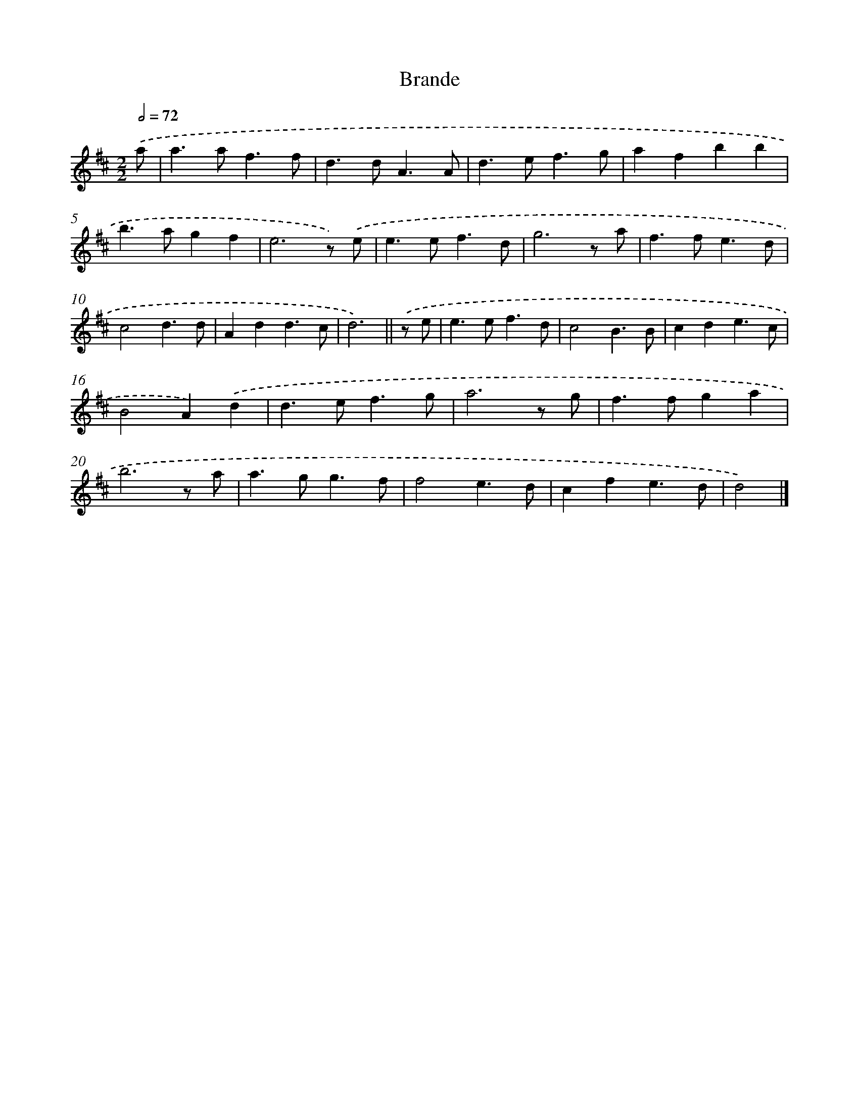 X: 12004
T: Brande
%%abc-version 2.0
%%abcx-abcm2ps-target-version 5.9.1 (29 Sep 2008)
%%abc-creator hum2abc beta
%%abcx-conversion-date 2018/11/01 14:37:20
%%humdrum-veritas 4112799801
%%humdrum-veritas-data 969894406
%%continueall 1
%%barnumbers 0
L: 1/4
M: 2/2
Q: 1/2=72
K: D clef=treble
.('a/ [I:setbarnb 1]|
a>af3/f/ |
d>dA3/A/ |
d>ef3/g/ |
afbb |
b>agf |
e3z/) .('e/ |
e>ef3/d/ |
g3z/ a/ |
f>fe3/d/ |
c2d3/d/ |
Add3/c/ |
d3) ||
.('z/ e/ [I:setbarnb 13]|
e>ef3/d/ |
c2B3/B/ |
cde3/c/ |
B2A).('d |
d>ef3/g/ |
a3z/ g/ |
f>fga |
b3z/ a/ |
a>gg3/f/ |
f2e3/d/ |
cfe3/d/ |
d2) |]
